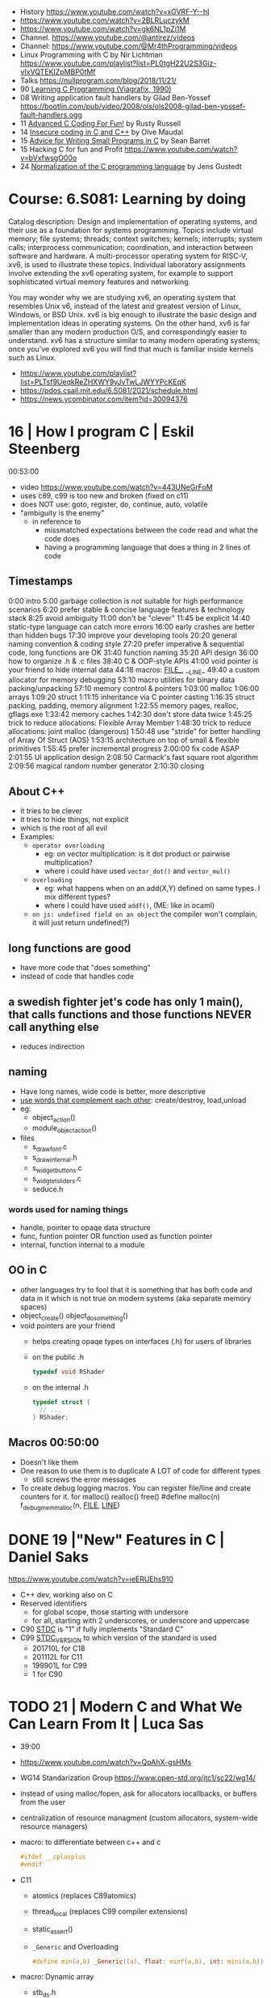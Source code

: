 - History https://www.youtube.com/watch?v=xGVRF-Y--hI
- https://www.youtube.com/watch?v=2BLRLuczykM
- https://www.youtube.com/watch?v=gk6NL1pZi1M
- Channel. https://www.youtube.com/@antirez/videos
- Channel: https://www.youtube.com/@Mr4thProgramming/videos
- Linux Programming with C by Nir Lichtman https://www.youtube.com/playlist?list=PL0tgH22U2S3Giz-yIxVQTEKIZpMBP0tMf
- Talks https://nullprogram.com/blog/2018/11/21/
- 90 [[https://archive.org/details/learning-c-programming-viagrafix-1990][Learning C Programming (Viagrafix, 1990)]]
- 08 Writing application fault handlers by Gilad Ben-Yossef https://bootlin.com/pub/video/2008/ols/ols2008-gilad-ben-yossef-fault-handlers.ogg
- 11 [[https://www.youtube.com/watch?v=BEQ3sRakIs0][Advanced C Coding For Fun!]] by Rusty Russell
- 14 [[https://vimeo.com/97505677][Insecure coding in C and C++]] by Olve Maudal
- 15 [[https://www.youtube.com/watch?v=eAhWIO1Ra6M][Advice for Writing Small Programs in C]] by Sean Barret
- 15 Hacking C for fun and Profit https://www.youtube.com/watch?v=bVxfwsgO00o
- 24 [[https://www.youtube.com/watch?v=RCPrPSowi0g][Normalization of the C programming language]] by Jens Gustedt

* Course: 6.S081: Learning by doing

Catalog description: Design and implementation of operating systems,
and their use as a foundation for systems programming. Topics include
virtual memory; file systems; threads; context switches; kernels;
interrupts; system calls; interprocess communication; coordination,
and interaction between software and hardware. A multi-processor
operating system for RISC-V, xv6, is used to illustrate these
topics. Individual laboratory assignments involve extending the xv6
operating system, for example to support sophisticated virtual memory
features and networking.

You may wonder why we are studying xv6, an operating system that
resembles Unix v6, instead of the latest and greatest version of
Linux, Windows, or BSD Unix. xv6 is big enough to illustrate the basic
design and implementation ideas in operating systems. On the other
hand, xv6 is far smaller than any modern production O/S, and
correspondingly easier to understand. xv6 has a structure similar to
many modern operating systems; once you've explored xv6 you will find
that much is familiar inside kernels such as Linux.
- https://www.youtube.com/playlist?list=PLTsf9UeqkReZHXWY9yJvTwLJWYYPcKEqK
- https://pdos.csail.mit.edu/6.S081/2021/schedule.html
- https://news.ycombinator.com/item?id=30094376

* 16 | How I program C                        | Eskil Steenberg
00:53:00
- video https://www.youtube.com/watch?v=443UNeGrFoM
- uses c89, c99 is too new and broken (fixed on c11)
- does NOT use: goto, register, do, continue, auto, volatile
- "ambiguity is the enemy"
  - in reference to
    - missmatched expectations between the code read and what the code does
    - having a programming language that does a thing in 2 lines of code
** Timestamps
 0:00  intro
5:00  garbage collection is not suitable for high performance scenarios
6:20  prefer stable & concise language features & technology stack
8:25  avoid ambiguity
11:00  don't be "clever"
11:45  be explicit
14:40  static-type language can catch more errors
16:00  early crashes are better than hidden bugs
17:30  improve your developing tools
20:20  general naming convention & coding style
27:20  prefer imperative & sequential code, long functions are OK
31:40  function naming
35:20  API design
36:00  how to organize .h & .c files
38:40  C & OOP-style APIs
41:00  void pointer is your friend to hide internal data
44:18  macros: _FILE__, __LINE_
49:40  a custom allocator for memory debugging
53:10  macro utilities for binary data packing/unpacking
57:10  memory control & pointers
1:03:00  malloc
1:06:00  arrays
1:09:20  struct
1:11:15  inheritance via C pointer casting
1:16:35  struct packing, padding, memory alignment
1:22:55  memory pages, realloc, gflags.exe
1:33:42  memory caches
1:42:30  don't store data twice
1:45:25  trick to reduce allocations: Flexible Array Member
1:48:30  trick to reduce allocations: joint malloc (dangerous)
1:50:48  use "stride" for better handling of Array Of Struct (AOS)
1:53:15  architecture on top of small & flexible primitives
1:55:45  prefer incremental progress
2:00:00  fix code ASAP
2:01:55  UI application design
2:08:50  Carmack's fast square root algorithm
2:09:56  magical random number generator
2:10:30  closing
** About C++

- it tries to be clever
- it tries to hide things, not explicit
- which is the root of all evil
- Examples:
  - ~operator overloading~
    - eg: on vector multiplication: is it dot product or pairwise multiplication?
    - where i could have used =vector_dot()= and =vector_mul()=
  - ~overloading~
    - eg: what happens when on an add(X,Y) defined on same types. I mix different types?
    - where I could have used =addf()=, (ME: like in ocaml)
  - ~on js: undefined field on an object~ the compiler won't complain, it will just return undefined(?)

** long functions are good
- have more code that "does something"
- instead of code that handles code
** a swedish fighter jet's code has only 1 main(), that calls functions and those functions NEVER call anything else
  - reduces indirection
** naming

- Have long names, wide code is better, more descriptive
- _use words that complement each other_: create/destroy, load,unload
- eg:
  - object_action()
  - module_object_action()
- files
  - s_draw_font.c
  - s_draw_internal.h
  - s_widget_buttons.c
  - s_widgtet_sliders.c
  - seduce.h

*** words used for naming things

- handle, pointer to opaqe data structure
- func, funtion pointer OR function used as function pointer
- internal, function internal to a module

** OO in C

- other languages try to fool that it is something that has both code and data in it
  which is not true on modern systems (aka separate memory spaces)
- object_create()
  object_do_something()
- void pointers are your friend
  - helps creating opaqe types on interfaces (.h) for users of libraries
  - on the public .h
    #+begin_src c
      typedef void RShader
    #+end_src
  - on the internal .h
    #+begin_src c
      typedef struct {
        // ...
      } RShader;
    #+end_src

** Macros 00:50:00
- Doesn't like them
- One reason to use them is to duplicate A LOT of code for different types
  - still screws the error messages
- To create debug logging macros.
  You can register file/line and create counters for it.
  for malloc() realloc() free()
  #define malloc(n) f_debug_mem_malloc(n, __FILE__, __LINE__)
* DONE 19 |"New" Features in C                     | Daniel Saks
https://www.youtube.com/watch?v=ieERUEhs910
- C++ dev, working also on C
- Reserved identifiers
  - for global scope, those starting with undersore
  - for all, starting with 2 underscores, or underscore and uppercase
- C90 _STDC_ is "1" if fully implements "Standard C"
- C99 _STDC_VERSION_ to which version of the standard is used
  - 201710L for C18
  - 201112L for C11
  - 199901L for C99
  -      1  for C90
* TODO 21 | Modern C and What We Can Learn From It | Luca Sas

- 39:00
- https://www.youtube.com/watch?v=QpAhX-gsHMs
- WG14 Standarization Group https://www.open-std.org/jtc1/sc22/wg14/
- instead of using malloc/fopen, ask for allocators iocallbacks, or buffers from the user
- centralization of resource managment (custom allocators, system-wide resource managers)
- macro: to differentiate between c++ and c
  #+begin_src c
    #ifdef __cplusplus
    #endif
  #+end_src
- C11
  - atomics (replaces C89atomics)
  - thread_local (replaces C99 compiler extensions)
  - static_assert()
  - =_Generic= and Overloading
    #+begin_src c
      #define min(a,b) _Generic((a), float: minf(a,b), int: mini(a,b))
    #+end_src

- macro: Dynamic array
  - stb_ds.h

** Example: using sokol gfx, we describe a pipeline, we initialize the others to 0/default
#+begin_src c
  sg_pipeline_desc pip_desc = {
    .layout = {
      .buffers[0].stride = 28,
      .attrs = {
        [ATTR_vs_position].format = SG_VERTEXFORMAT_FLOAT3,
        [ATTR_vs_color0].format   = SG_VERTEXFORMAT_FLOAT4
      }
    },
    .shared = shd,
    .index_type = SG_INDEXTYPE_UINT16,
    .depth_stencil = {
      .depth_compare_func = SG_COMPAREFUNC_LESS_EQUAL,
      .depth_write_enagled = true,
    }
    .rasterizer.cull_mode = SG_CULLMODE_BACK,
    .rasterizer.sample_count = SAMPLE_COUNT,
    .label = "cube-pipeline"
  };
#+end_src

** macro: defer-like, begin-end

#+begin_src c
  #define macro_var(name) concat(name, __LINE__)
  #define defer(start,end) for (     \
     int macro_var(_i_) = (start,0); \
     !macro_var(_i_);                \
     (macro_var(_i_) += 1), end)

  #define profile defer(profile_begin(), profile_end())
  profile
  {
   ...
  }

  #define gui defer(gui_begin(),gui_end()
  gui
  {
    ...
  }
#+end_src

** macro: defer-like, scope
#+begin_src c
  file_handle_t file = file_open(filename, file_mode_read);
  scope(file_close(file))
  {
    ...
  }
#+end_src

** API Design

- Value Oriented Design: https://youtu.be/QpAhX-gsHMs?t=1227
  - passing arguments by values is prefered in "Modern C"

*** Error Handling

- traditionally checking return codes one by one
- or with a *goto*
- NEW: return a struct with a *valid* field
  #+begin_src c
    typedef struct file_contents_t {
      char *data;
      isize_t size;
      valid_t valid; // <----- aka a "bool"
      error_code_t valid; // <----- enum?
    } file_contents_t;
  #+end_src

- It "chains" well (similar-ish to Optional for valid, or Result for error_code)
  #+begin_src c
    file_contents_t fc = read_file_contents("milo.cat");
    image_t img = load_image_from_file_contents(fc);
    texture_t texture = load_texture_from_image(img);
    if (texture.valid) {
    }
  #+end_src

*** Unions: We can refer to the same thing in different ways

#+CAPTION: example from "Hand Made Math" library
#+begin_src c
  typedef union hmm_vec2 {
    struct { float X, Y; };
    struct { float U, V; };
    struct { float Left, Right; };
    struct { float Width, Height; };
    float Elements[2];
  } hmm_vec2;
#+end_src

* DONE 23 | Programming in Modern C                | Dawid Zalewski

- 01:14:00
- https://www.youtube.com/watch?v=lLv1s7rKeCM
- most things default to *int*
- struct definitions can be on the return type of a function directly
- typeof()
- *auto* for storage duration specification and (in C23) for type inference
- 23 -std=C2X
  - constexpr
  - bool (without include)
  - nullptr
- zeroing, assigning, ephemeral lvalues
  - Compound Literals

** Example

#+begin_src c
  struct Rect{ struct {long n;}; } will_it_run(bool yes_or_no) {
    typeof(yes_or_no) should_segfault = { !yes_or_no };
    constexpr int SZ = {6};
    double array[SZ] = {
      [4] = 2.3, 3.2,
      [0] = 3.1, 4.2
    };
    auto num = puts((void*)(array));
    auto ptr = &(struct Rect){ .n = num };
    if (should_segfault)
      ptr = nullptr;
    return *ptr
  }

  int main(void) {
    return will_it_run(true).n;
  }
#+end_src
** initialization
  - { } for struct, array, for floats(?
  - {0} Empty Initialization, zero outs (on C23 you don't need the 0)
  - { .foo = 0 } Designated Initializers
    - =zero outs fields not explicitly initialized=
    - can be mixed with positional ones (ME: ugh!)
    - can be nested, even with multiple dots (!)
  - { [1] = 0 } Designated Initializers for subscripts
    - rest zero'd
** pointers, arrays, functions
- use VLA style for function array arguments
  #+begin_src c
  void g(size_t n, int numbers[n]) {} // for unintialized arrays
  void g(size_t n, int numbers[static n]) {} // for valid arrays
  #+end_src
** Macro Magic: Designated initiliazers as keyword arguments

  #+begin_src c
    image_s *blur_(image_s img[static 1], blur_params_s params[static 1]);
    // Macro to make it's usage more like "keyword arguments"
    #define blur(img, ...) blur_((img), &(blur_params_s){__VA_ARGS__})
    // Macro with custom default values...with warnings...
    #define blur(img, ...) blur_((img), &(blur_params_s){.width=32,__VA_ARGS__})
    blur(&img, .width=64, .in_place=true)
  #+end_src

** Fragile Resource Managment:

  You cannot longer: make an array of this, be a member of other struct, direct init.
  You can skip a malloc. And do it in 1(one) go. Ensuring contiguous memory.
  #+begin_src c
    typedef struct string {
      size_t sz_arr;
      size_t length;
      char arr[]; // <--- flexible array member, must be at the END
    } string_s;
  #+end_src

** Macro Magic: _Generic (C11)
#+begin_src c
  #define scale(obj, scale)             \
    _Generic((obj),                     \
             Rectangle_s* : scale_rect, \
             Circle_s*    : scale_circ  \
             )                          \
    ((obj),(scale))
#+end_src

** Macro Magic: Variadic Overload

#+begin_src c
  #define scale2p(obj, ...)        \
    _Generic( (obj),               \
      Rectangle_s* : scale_rect_2p \
      )((obj), __VA_ARGS__)
#+end_src

* 24 | Tips for C Programming                 | Nic Barker
https://www.youtube.com/watch?v=9UIIMBqq1D4

* Tsoding
- 17 tic-tac toe https://www.youtube.com/watch?v=gCVMkKgs3uQ
- Genetic Programming https://www.youtube.com/playlist?list=PLpM-Dvs8t0VZhPhStYD0aS30Y1awAv-DO
- Lisp in C https://www.youtube.com/playlist?list=PLpM-Dvs8t0VYbTFO5tBwxG4Q20BJuqXD_
- Virtual Machine in C https://www.youtube.com/playlist?list=PLpM-Dvs8t0VY73ytTCQqgvgCWttV3m8LM
- Build System in C https://www.youtube.com/playlist?list=PLpM-Dvs8t0VZpih2sTx6povEocoKEUBnk
- Cellular Automata https://www.youtube.com/playlist?list=PLpM-Dvs8t0VYX7q4RQsx6mOSWFDzvvnxg
- GC in C https://www.youtube.com/playlist?list=PLpM-Dvs8t0VYuYxRxjfnkdHvosHH8faqc
- Mini Excel in C https://www.youtube.com/playlist?list=PLpM-Dvs8t0VYfQc5dq21Vc81G1rGHwkmT
** 21 | Searching duplicate files with C
00:53:00
https://www.youtube.com/watch?v=bpCJf67e1lI
- Task: Hashing each file
- you can use "(void) varname" to silence warning of unused variable.
- #include <dirent.h>
  - =opendir()=
  - =readdir()= - returns the next entry within the directory
  - =closedir()=
- unix filenames can only be upto 256
- we ignore "." and ".."
  if ((strcmp(ent->d_name, ".") != 0) && strcmp(ent->d_name, "..") != 0)
- string literals are null terminated
  #+begin_src c
    #define PATH_SEP "/" // string literals come with the null termitor character
    #define PATH_SEP_LEN (sizeof(PATH_SEP) - 1)
  #+end_src
- join_path function, a very c way to append strings with =malloc/memcpy= and pointer adding
  #+begin_src c
    char *join_path(const char *base, const char *file) {
      size_t base_len = strlen(base);
      size_t file_len = strlen(file);

      char *begin = malloc(base_len + file_len + PATH_SEP_LEN + 1);
      assert(begin != NULL);

      char *end = begin;
      memcpy(end, base, base_len);
      end += base_len;
      memcpy(end, PATH_SEP, PATH_SEP_LEN);
      end += PATH_SEP_LEN;
      memcpy(end, file, file_len);
      end += file_len;
      *end = '\0';

      return begin;
    }
  #+end_src
- to be able to perform an action on each file, WITHOUT interacting with the recursion of readdir()
  we creates a wrapper API struct that keep an array of DIR* around
** 21 | Checking out raylib

https://www.youtube.com/watch?v=fHojJ9Nxb0E

 03:22:00 START

- is like an engine as a library
- a zero initialized structure, is a convention that should be handled
  by the functions handling them
  = {0}

*** Example: minimal example

#+begin_src c
  #include "raylib.h"
  #define SCREEN_WIDTH 800
  #define SCREEN_HEIGHT 600
  int main(void) {
    InitWindow(SCREEN_WIDTH, SCREEN_HEIGHT, "raylib probe");
    while (!WindowShouldClose()) {
      BeginDrawing();
      CLearBackground(BLACK);
      EndDrawing();
    }
    return 0;
  }
#+end_src

** 21 | Using C instead of Bash
- for(; *argv != NULL; argv++) can have a missing initialization parameter
*** shlex
- Python Package https://docs.python.org/3/library/shlex.html
  - *shlex.quote*, escapes a string to be parsed by a command
- strchr()
  - locates a character in string
- We do string concatenation by
  - doing a single memory allocation of an array of charj
  - and providing an API to memcpy into it cstrings
** 21 | Minicel
*** TODO 1 https://www.youtube.com/watch?v=HCAgvKQDJng
01:26:00
- uses ~size_t~ for anything related to array indices
- Implementation of C++'s StringView in C https://github.com/tsoding/sv
- using =goto= to return an error, a way to imitate part of Go's "defer"
  #+begin_src c
    char* slurp_file(const char *file_path, size_t *size) {
      FILE *f = fopen(file_path, "rb");
      char *buffer = NULL;
      if (f == NULL) goto error;
      if (fseek(f, 0, SEEK_END) < 0) goto error;

      long m = ftell(f);
      if (m < 0) goto error;

      buffer = malloc((sizeof char) * m);
      if (buffer == NULL) goto error;

      if (fseek(f, 0, SEEK_SET) < 0) goto error;
      size_t n = fread(buffer, 1, m, f);
      assert(n == (size_t) m);

      if (ferror(f)) goto error;
      if (size) *size = n;
      fclose(f);

      return buffer;

     error:
      if (f)      fclose(f);
      if (buffer) free(buffer);
      return NULL;
    }
  #+end_src
- reading a whole file into a string
  - stat() is not windows portable
  - ftell - to take the value of the cursor
    fseek - to put the cursor to the end of the file
- suffixing ~union~ with _As, AND naming the structure field ~as~, makes it so code will look like this
  #+begin_src c
  Cell.as.text;
  Cell.as.number;
  Cell.as.expr;
  #+end_src
- When creating unions, make sure that a ~zero initialization~ ({0} or memset()) still gives a valid results for all cases
- using *unions*, *enums* and *structs* together
  #+begin_src c
    typedef enum {
      CELL_KIND_TEXT = 0,
      CELL_KIND_NUMBER,
      CELL_KIND_EXPR,
    } Cell_Kind;

    typedef union {
      String_View text;
      double number;
      Expr expr;
    } Cell_As;

    typedef struct {
      Cell_Kind kind;
      Cell_As as;
    } Cell;
  #+end_src
- using *macros* to unpack, a hex color (#0xFFAABBCC) into 4 arguments
  #+begin_src c
    #define UNHEX(c) \
      ((c >> 8 * 0) & 0xFF), \
      ((c >> 8 * 1) & 0xFF), \
      ((c >> 8 * 2) & 0xFF), \
      ((c >> 8 * 3) & 0xFF), \
  #+end_src
- using *macros* to format
  #+begin_src c
    typedef struct {
      int x, y;
    } Vec2;

    #define V2_Fmt "(%d, %d)"
    #define V2_Arg(v) v.x, v.y
  #+end_src
- strtod() - string to double
  strtof() - string to float
